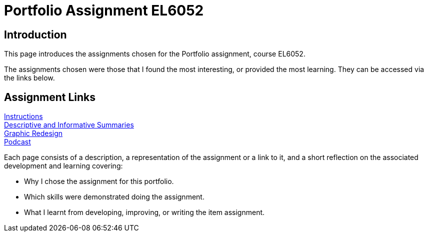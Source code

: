 :doctitle: Portfolio Assignment EL6052

== Introduction
This page introduces the assignments chosen for the Portfolio assignment, course EL6052.

The assignments chosen were those that I found the most interesting, or provided the most learning. They can be accessed via the links below.

== Assignment Links

xref:art1_redesign_cup_instr.adoc[Instructions ] +
xref:art2_summary.adoc[Descriptive and Informative Summaries] +
xref:art3_graphic_redesign.adoc[Graphic Redesign] +
xref:art4_podcast.adoc[Podcast] +


Each page consists of a description, a representation of the assignment or a link to it, and a short reflection on the associated development and learning covering:

* Why I chose the assignment for this portfolio.
* Which skills were demonstrated doing the assignment.
* What I learnt from developing, improving, or writing the item assignment.






